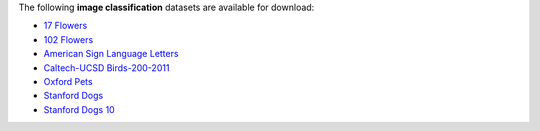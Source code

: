 .. title: Image classification
.. slug: image-classification
.. date: 2022-10-28 13:04:51 UTC+13:00
.. tags: 
.. category: 
.. link: 
.. description: 
.. type: text
.. hidetitle: True

The following **image classification** datasets are available for download:

* `17 Flowers <link://slug/17flowers>`__
* `102 Flowers <link://slug/102flowers>`__
* `American Sign Language Letters <link://slug/american-sign-language-letters>`__
* `Caltech-UCSD Birds-200-2011 <link://slug/caltech-ucsd_birds-200-2011>`__
* `Oxford Pets <link://slug/oxford-pets>`__
* `Stanford Dogs <link://slug/stanford-dogs>`__
* `Stanford Dogs 10 <link://slug/stanford-dogs10>`__
